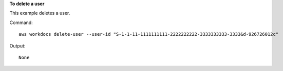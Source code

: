 **To delete a user**

This example deletes a user.

Command::

  aws workdocs delete-user --user-id "S-1-1-11-1111111111-2222222222-3333333333-3333&d-926726012c"

Output::

  None